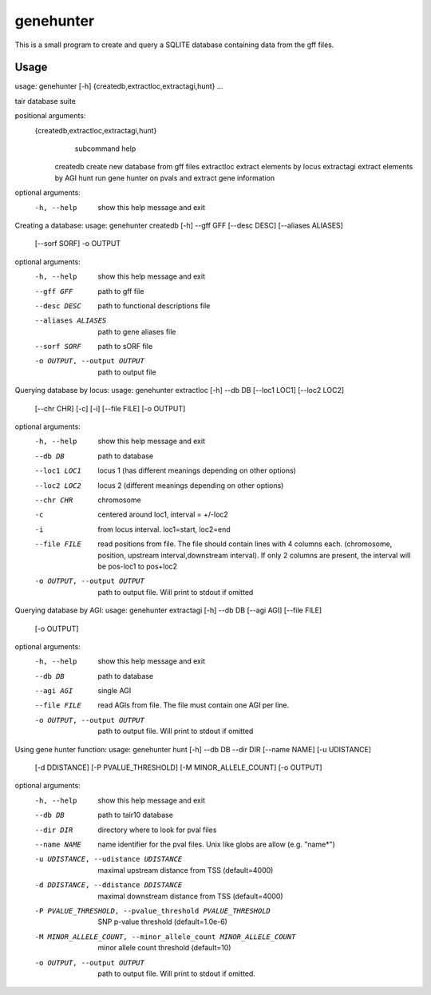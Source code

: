 genehunter
==========

This is a small program to create and query a SQLITE database containing data from 
the gff files.



Usage
-----

usage: genehunter [-h] {createdb,extractloc,extractagi,hunt} ...

tair database suite

positional arguments:
  {createdb,extractloc,extractagi,hunt}
                        subcommand help
    createdb            create new database from gff files
    extractloc          extract elements by locus
    extractagi          extract elements by AGI
    hunt                run gene hunter on pvals and extract gene information

optional arguments:
  -h, --help            show this help message and exit


Creating a database:
usage: genehunter createdb [-h] --gff GFF [--desc DESC] [--aliases ALIASES]
                            [--sorf SORF] -o OUTPUT

optional arguments:
  -h, --help            show this help message and exit
  --gff GFF             path to gff file
  --desc DESC           path to functional descriptions file
  --aliases ALIASES     path to gene aliases file
  --sorf SORF           path to sORF file
  -o OUTPUT, --output OUTPUT
                        path to output file

Querying database by locus:
usage: genehunter extractloc [-h] --db DB [--loc1 LOC1] [--loc2 LOC2]
                              [--chr CHR] [-c] [-i] [--file FILE] [-o OUTPUT]

optional arguments:
  -h, --help            show this help message and exit
  --db DB               path to database
  --loc1 LOC1           locus 1 (has different meanings depending on other
                        options)
  --loc2 LOC2           locus 2 (different meanings depending on other
                        options)
  --chr CHR             chromosome
  -c                    centered around loc1, interval = +/-loc2
  -i                    from locus interval. loc1=start, loc2=end
  --file FILE           read positions from file. The file should contain
                        lines with 4 columns each. (chromosome, position,
                        upstream interval,downstream interval). If only 2
                        columns are present, the interval will be pos-loc1 to
                        pos+loc2
  -o OUTPUT, --output OUTPUT
                        path to output file. Will print to stdout if omitted


Querying database by AGI:
usage: genehunter extractagi [-h] --db DB [--agi AGI] [--file FILE]
                              [-o OUTPUT]

optional arguments:
  -h, --help            show this help message and exit
  --db DB               path to database
  --agi AGI             single AGI
  --file FILE           read AGIs from file. The file must contain one AGI per
                        line.
  -o OUTPUT, --output OUTPUT
                        path to output file. Will print to stdout if omitted


Using gene hunter function:
usage: genehunter hunt [-h] --db DB --dir DIR [--name NAME] [-u UDISTANCE]
                          [-d DDISTANCE] [-P PVALUE_THRESHOLD]
                          [-M MINOR_ALLELE_COUNT] [-o OUTPUT]

optional arguments:
  -h, --help            show this help message and exit
  --db DB               path to tair10 database
  --dir DIR             directory where to look for pval files
  --name NAME           name identifier for the pval files. Unix like globs
                        are allow (e.g. "name*")
  -u UDISTANCE, --udistance UDISTANCE
                        maximal upstream distance from TSS (default=4000)
  -d DDISTANCE, --ddistance DDISTANCE
                        maximal downstream distance from TSS (default=4000)
  -P PVALUE_THRESHOLD, --pvalue_threshold PVALUE_THRESHOLD
                        SNP p-value threshold (default=1.0e-6)
  -M MINOR_ALLELE_COUNT, --minor_allele_count MINOR_ALLELE_COUNT
                        minor allele count threshold (default=10)
  -o OUTPUT, --output OUTPUT
                        path to output file. Will print to stdout if omitted.

